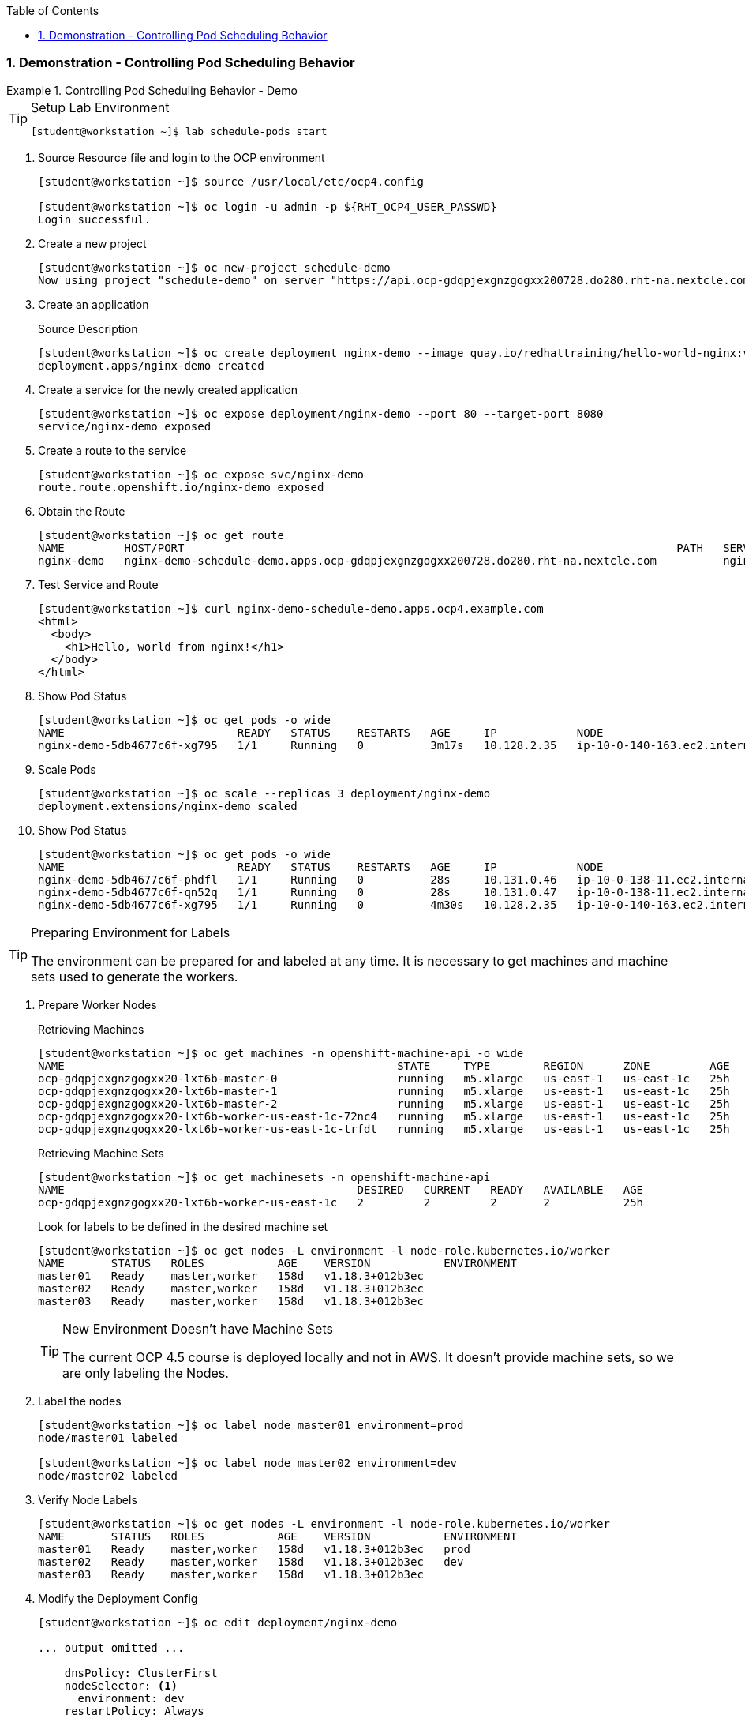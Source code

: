 :pygments-style: tango
:source-highlighter: coderay
:toc:
:toclevels: 7
:sectnums:
:sectnumlevels: 6
:numbered:
:chapter-label:
:icons: font
:imagesdir: images/

=== Demonstration - Controlling Pod Scheduling Behavior

.Controlling Pod Scheduling Behavior - Demo
=====

.Setup Lab Environment
[TIP]
====

[source,bash]
----
[student@workstation ~]$ lab schedule-pods start
----

====

. Source Resource file and login to the OCP environment
+
[source,bash]
----
[student@workstation ~]$ source /usr/local/etc/ocp4.config

[student@workstation ~]$ oc login -u admin -p ${RHT_OCP4_USER_PASSWD}
Login successful.
----

. Create a new project
+
[source,bash]
----
[student@workstation ~]$ oc new-project schedule-demo
Now using project "schedule-demo" on server "https://api.ocp-gdqpjexgnzgogxx200728.do280.rht-na.nextcle.com:6443"
----

. Create an application
+
.Source Description
[source,bash]
----
[student@workstation ~]$ oc create deployment nginx-demo --image quay.io/redhattraining/hello-world-nginx:v1.0
deployment.apps/nginx-demo created
----

. Create a service for the newly created application
+
[source,bash]
----
[student@workstation ~]$ oc expose deployment/nginx-demo --port 80 --target-port 8080
service/nginx-demo exposed
----

. Create a route to the service
+
[source,bash]
----
[student@workstation ~]$ oc expose svc/nginx-demo
route.route.openshift.io/nginx-demo exposed
----

. Obtain the Route
+
[source,bash]
----
[student@workstation ~]$ oc get route
NAME         HOST/PORT                                                                          PATH   SERVICES     PORT   TERMINATION   WILDCARD
nginx-demo   nginx-demo-schedule-demo.apps.ocp-gdqpjexgnzgogxx200728.do280.rht-na.nextcle.com          nginx-demo   8080                 Non
----

. Test Service and Route
+
[source,bash]
----
[student@workstation ~]$ curl nginx-demo-schedule-demo.apps.ocp4.example.com
<html>
  <body>
    <h1>Hello, world from nginx!</h1>
  </body>
</html>
----

. Show Pod Status
+
[source,bash]
----
[student@workstation ~]$ oc get pods -o wide
NAME                          READY   STATUS    RESTARTS   AGE     IP            NODE                           NOMINATED NODE   READINESS GATES
nginx-demo-5db4677c6f-xg795   1/1     Running   0          3m17s   10.128.2.35   ip-10-0-140-163.ec2.internal   <none>           <none>
----

. Scale Pods
+
[source,bash]
----
[student@workstation ~]$ oc scale --replicas 3 deployment/nginx-demo
deployment.extensions/nginx-demo scaled
----

. Show Pod Status
+
[source,bash]
----
[student@workstation ~]$ oc get pods -o wide
NAME                          READY   STATUS    RESTARTS   AGE     IP            NODE                           NOMINATED NODE   READINESS GATES
nginx-demo-5db4677c6f-phdfl   1/1     Running   0          28s     10.131.0.46   ip-10-0-138-11.ec2.internal    <none>           <none>
nginx-demo-5db4677c6f-qn52q   1/1     Running   0          28s     10.131.0.47   ip-10-0-138-11.ec2.internal    <none>           <none>
nginx-demo-5db4677c6f-xg795   1/1     Running   0          4m30s   10.128.2.35   ip-10-0-140-163.ec2.internal   <none>           <none>
----

.Preparing Environment for Labels
[TIP]
====
The environment can be prepared for and labeled at any time. It is necessary to get machines and machine sets used to generate the workers.
====

. Prepare Worker Nodes
+
.Retrieving Machines
[source,bash]
----
[student@workstation ~]$ oc get machines -n openshift-machine-api -o wide
NAME                                                  STATE     TYPE        REGION      ZONE         AGE   NODE                           PROVIDERID
ocp-gdqpjexgnzgogxx20-lxt6b-master-0                  running   m5.xlarge   us-east-1   us-east-1c   25h   ip-10-0-136-194.ec2.internal   aws:///us-east-1c/i-0d27ad8c403cb6c60
ocp-gdqpjexgnzgogxx20-lxt6b-master-1                  running   m5.xlarge   us-east-1   us-east-1c   25h   ip-10-0-129-197.ec2.internal   aws:///us-east-1c/i-0eca34fc77470b048
ocp-gdqpjexgnzgogxx20-lxt6b-master-2                  running   m5.xlarge   us-east-1   us-east-1c   25h   ip-10-0-130-201.ec2.internal   aws:///us-east-1c/i-037ba2522006b72d7
ocp-gdqpjexgnzgogxx20-lxt6b-worker-us-east-1c-72nc4   running   m5.xlarge   us-east-1   us-east-1c   25h   ip-10-0-138-11.ec2.internal    aws:///us-east-1c/i-0ee918f9fb8b6475f
ocp-gdqpjexgnzgogxx20-lxt6b-worker-us-east-1c-trfdt   running   m5.xlarge   us-east-1   us-east-1c   25h   ip-10-0-140-163.ec2.internal   aws:///us-east-1c/i-0e41d244f73b64630
----
+
.Retrieving Machine Sets
[source,bash]
----
[student@workstation ~]$ oc get machinesets -n openshift-machine-api
NAME                                            DESIRED   CURRENT   READY   AVAILABLE   AGE
ocp-gdqpjexgnzgogxx20-lxt6b-worker-us-east-1c   2         2         2       2           25h
----
+
.Look for labels to be defined in the desired machine set
[source,bash]
----
[student@workstation ~]$ oc get nodes -L environment -l node-role.kubernetes.io/worker
NAME       STATUS   ROLES           AGE    VERSION           ENVIRONMENT
master01   Ready    master,worker   158d   v1.18.3+012b3ec
master02   Ready    master,worker   158d   v1.18.3+012b3ec
master03   Ready    master,worker   158d   v1.18.3+012b3ec
----
+
.New Environment Doesn't have Machine Sets
[TIP]
====
The current OCP 4.5 course is deployed locally and not in AWS. It doesn't provide machine sets, so we are only labeling the Nodes.
====

. Label the nodes
+
[source,bash]
----
[student@workstation ~]$ oc label node master01 environment=prod
node/master01 labeled

[student@workstation ~]$ oc label node master02 environment=dev
node/master02 labeled
----

. Verify Node Labels
+
[source,bash]
----
[student@workstation ~]$ oc get nodes -L environment -l node-role.kubernetes.io/worker
NAME       STATUS   ROLES           AGE    VERSION           ENVIRONMENT
master01   Ready    master,worker   158d   v1.18.3+012b3ec   prod
master02   Ready    master,worker   158d   v1.18.3+012b3ec   dev
master03   Ready    master,worker   158d   v1.18.3+012b3ec
----

. Modify the Deployment Config
+
[source,bash]
----
[student@workstation ~]$ oc edit deployment/nginx-demo

... output omitted ...

    dnsPolicy: ClusterFirst
    nodeSelector: <1>
      environment: dev
    restartPolicy: Always

... output omitted ...

----
<1> Node selector and items below need provided

. Verify application pods moved to the correctly labeled nodes
+
[source,bash]
----
[student@workstation ~]$ oc get pods -o wide
NAME                         READY   STATUS    RESTARTS   AGE   IP            NODE                           NOMINATED NODE   READINESS GATES
nginx-demo-bf86f9788-5vrbk   1/1     Running   0          33s   10.128.2.37   ip-10-0-140-163.ec2.internal   <none>           <none>
nginx-demo-bf86f9788-6tx27   1/1     Running   0          25s   10.128.2.38   ip-10-0-140-163.ec2.internal   <none>           <none>
nginx-demo-bf86f9788-djvd9   1/1     Running   0          17s   10.128.2.39   ip-10-0-140-163.ec2.internal   <none>           <none>
----
+
.Node Selector
[NOTE]
====
After applying the node selector, all containers/pods will be running in the DEV environment. It will terminate containers on anything not labeled DEV and will start new containers to meet the number specified in the scaling of the replicas.
====

. Cleanup the lab environment
+
.Deleting Project
[source,bash]
----
[student@workstation ~]$ oc delete project schedule-demo
project.project.openshift.io "schedule-demo" deleted
----
+
.Lab Cleanup
[source,bash]
----
[student@workstation ~]$ lab schedule-pods finish
----
=====
